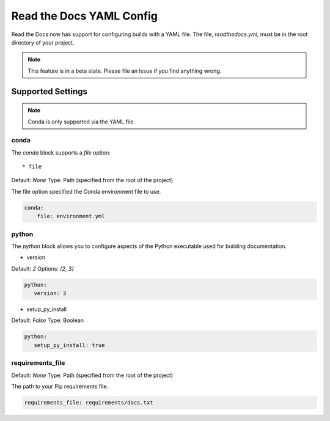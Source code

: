 Read the Docs YAML Config
=========================

Read the Docs now has support for configuring builds with a YAML file.
The file, 
`readthedocs.yml`,
must be in the root directory of your project.

.. note:: This feature is in a beta state.
          Please file an Issue if you find anything wrong.

Supported Settings
------------------

.. note:: Conda is only supported via the YAML file.

conda
~~~~~

The `conda` block supports a `file` option::

* file

Default: `None`
Type: Path (specified from the root of the project)

The file option specified the Conda environment file to use.

.. code-block:: yaml

	conda:
	    file: environment.yml

python
~~~~~~

The `python` block allows you to configure aspects of the Python executable used for building documentation.

* version

Default: `2`
Options: `[2, 3]`

.. code-block:: yaml

	python:
	   version: 3

* setup_py_install

Default: `False`
Type: Boolean

.. code-block:: yaml

	python:
	   setup_py_install: true

requirements_file
~~~~~~~~~~~~~~~~~

Default: `None`
Type: Path (specified from the root of the project)

The path to your Pip requirements file.


.. code-block:: yaml

	requirements_file: requirements/docs.txt


.. To implement..

	type
	~~~~

	Default: `sphinx`
	Options: `[sphinx, mkdocs]`

	The `type` block allows you to configure the build tool used for building your documentation.

	.. code-block:: yaml

		type: sphinx
		
	conf_file
	~~~~~~~~~

	Default: `None`
	Type: Path (specified from the root of the project)

	The path to a specific Sphinx `conf.py` file. If none is found, we will choose one.

	.. code-block:: yaml

		conf_file: project2/docs/conf.py

